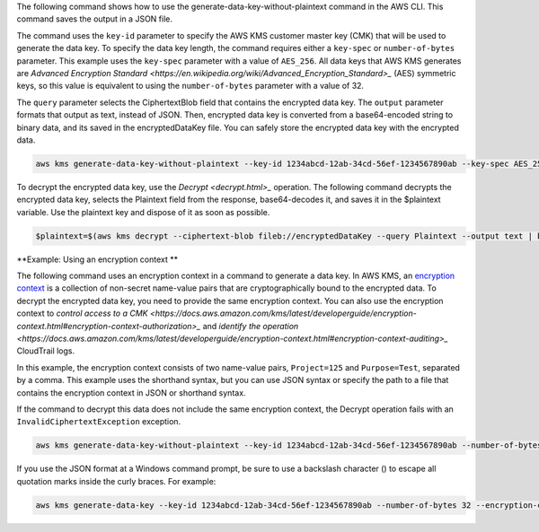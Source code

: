 The following command shows how to use the generate-data-key-without-plaintext command in the AWS CLI. This command saves the output in a JSON file.

The command uses the ``key-id`` parameter to specify the AWS KMS customer master key (CMK) that will be used to generate the data key. To specify the data key length, the command requires either a ``key-spec`` or ``number-of-bytes`` parameter. This example uses the ``key-spec`` parameter with a value of ``AES_256``. All data keys that AWS KMS generates are `Advanced Encryption Standard <https://en.wikipedia.org/wiki/Advanced_Encryption_Standard>_` (AES) symmetric keys, so this value is equivalent to using the ``number-of-bytes`` parameter with a value of 32.

The ``query`` parameter selects the CiphertextBlob field that contains the encrypted data key. The ``output`` parameter formats that output as text, instead of JSON. Then, encrypted data key is converted from a base64-encoded string to binary data, and its saved in the encryptedDataKey file. You can safely store the encrypted data key with the encrypted data.

.. code::

    aws kms generate-data-key-without-plaintext --key-id 1234abcd-12ab-34cd-56ef-1234567890ab --key-spec AES_256 --query CiphertextBlob --output text  | base64 --decode > encryptedDataKey

To decrypt the encrypted data key, use the `Decrypt <decrypt.html>_` operation. The following command decrypts the encrypted data key, selects the Plaintext field from the response, base64-decodes it, and saves it in the $plaintext variable. Use the plaintext key and dispose of it as soon as possible.
    
.. code::
    
    $plaintext=$(aws kms decrypt --ciphertext-blob fileb://encryptedDataKey --query Plaintext --output text | base64 --decode)


**Example: Using an encryption context **

The following command uses an encryption context in a command to generate a data key. In AWS KMS, an `encryption context <https://docs.aws.amazon.com/kms/latest/developerguide/encryption-context.html>`_ is a collection of non-secret name-value pairs that are cryptographically bound to the encrypted data. To decrypt the encrypted data key, you need to provide the same encryption context. You can also use the encryption context to `control access to a CMK <https://docs.aws.amazon.com/kms/latest/developerguide/encryption-context.html#encryption-context-authorization>_` and `identify the operation <https://docs.aws.amazon.com/kms/latest/developerguide/encryption-context.html#encryption-context-auditing>_` CloudTrail logs.

In this example, the encryption context consists of two name-value pairs, ``Project=125`` and ``Purpose=Test``, separated by a comma. This example uses the shorthand syntax, but you can use JSON syntax or specify the path to a file that contains the encryption context in JSON or shorthand syntax.

If the command to decrypt this data does not include the same encryption context, the Decrypt operation fails with an ``InvalidCiphertextException`` exception.

.. code::

    aws kms generate-data-key-without-plaintext --key-id 1234abcd-12ab-34cd-56ef-1234567890ab --number-of-bytes 32 --encryption-context Project=125,Purpose=Test

If you use the JSON format at a Windows command prompt, be sure to use a backslash character (\) to escape all quotation marks inside the curly braces. For example: 

.. code::

    aws kms generate-data-key --key-id 1234abcd-12ab-34cd-56ef-1234567890ab --number-of-bytes 32 --encryption-context '{\"Project\": \"125\",\"Purpose\": \"Test\" }'